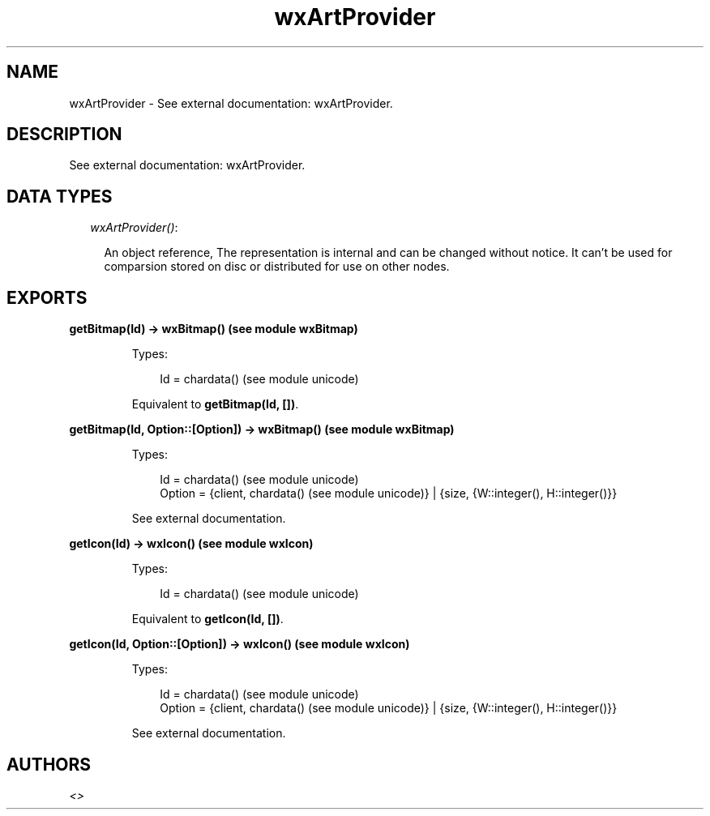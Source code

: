 .TH wxArtProvider 3 "wx 1.3.3" "" "Erlang Module Definition"
.SH NAME
wxArtProvider \- See external documentation: wxArtProvider.
.SH DESCRIPTION
.LP
See external documentation: wxArtProvider\&.
.SH "DATA TYPES"

.RS 2
.TP 2
.B
\fIwxArtProvider()\fR\&:

.RS 2
.LP
An object reference, The representation is internal and can be changed without notice\&. It can\&'t be used for comparsion stored on disc or distributed for use on other nodes\&.
.RE
.RE
.SH EXPORTS
.LP
.B
getBitmap(Id) -> wxBitmap() (see module wxBitmap)
.br
.RS
.LP
Types:

.RS 3
Id = chardata() (see module unicode)
.br
.RE
.RE
.RS
.LP
Equivalent to \fBgetBitmap(Id, [])\fR\&\&.
.RE
.LP
.B
getBitmap(Id, Option::[Option]) -> wxBitmap() (see module wxBitmap)
.br
.RS
.LP
Types:

.RS 3
Id = chardata() (see module unicode)
.br
Option = {client, chardata() (see module unicode)} | {size, {W::integer(), H::integer()}}
.br
.RE
.RE
.RS
.LP
See external documentation\&.
.RE
.LP
.B
getIcon(Id) -> wxIcon() (see module wxIcon)
.br
.RS
.LP
Types:

.RS 3
Id = chardata() (see module unicode)
.br
.RE
.RE
.RS
.LP
Equivalent to \fBgetIcon(Id, [])\fR\&\&.
.RE
.LP
.B
getIcon(Id, Option::[Option]) -> wxIcon() (see module wxIcon)
.br
.RS
.LP
Types:

.RS 3
Id = chardata() (see module unicode)
.br
Option = {client, chardata() (see module unicode)} | {size, {W::integer(), H::integer()}}
.br
.RE
.RE
.RS
.LP
See external documentation\&.
.RE
.SH AUTHORS
.LP

.I
<>
